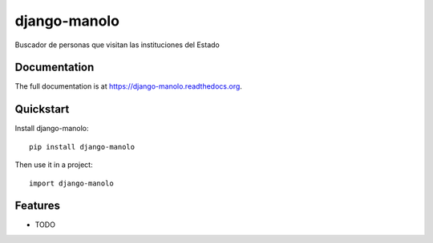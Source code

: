 =============================
django-manolo
=============================

.. image:: https://badge.fury.io/py/django-manolo.png
    :target: https://badge.fury.io/py/django-manolo

.. image:: https://travis-ci.org/aniversarioperu/django-manolo.png?branch=master
    :target: https://travis-ci.org/aniversarioperu/django-manolo

.. image:: https://coveralls.io/repos/aniversarioperu/django-manolo/badge.png?branch=master
    :target: https://coveralls.io/r/aniversarioperu/django-manolo?branch=master

Buscador de personas que visitan las instituciones del Estado

Documentation
-------------

The full documentation is at https://django-manolo.readthedocs.org.

Quickstart
----------

Install django-manolo::

    pip install django-manolo

Then use it in a project::

    import django-manolo

Features
--------

* TODO